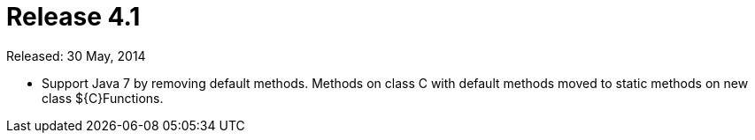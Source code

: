 
= Release 4.1

Released: 30 May, 2014

* Support Java 7 by removing default methods.  Methods on class C with default methods moved to static methods on new class ${C}Functions.


